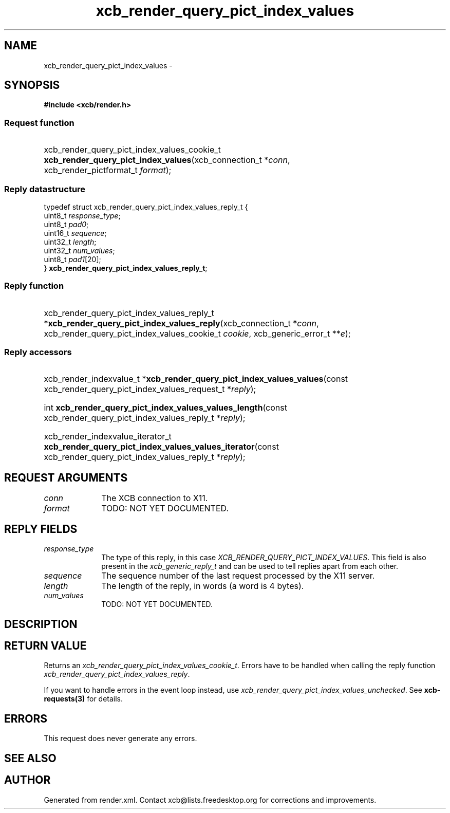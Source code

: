 .TH xcb_render_query_pict_index_values 3  "libxcb 1.16.1" "X Version 11" "XCB Requests"
.ad l
.SH NAME
xcb_render_query_pict_index_values \- 
.SH SYNOPSIS
.hy 0
.B #include <xcb/render.h>
.SS Request function
.HP
xcb_render_query_pict_index_values_cookie_t \fBxcb_render_query_pict_index_values\fP(xcb_connection_t\ *\fIconn\fP, xcb_render_pictformat_t\ \fIformat\fP);
.PP
.SS Reply datastructure
.nf
.sp
typedef struct xcb_render_query_pict_index_values_reply_t {
    uint8_t  \fIresponse_type\fP;
    uint8_t  \fIpad0\fP;
    uint16_t \fIsequence\fP;
    uint32_t \fIlength\fP;
    uint32_t \fInum_values\fP;
    uint8_t  \fIpad1\fP[20];
} \fBxcb_render_query_pict_index_values_reply_t\fP;
.fi
.SS Reply function
.HP
xcb_render_query_pict_index_values_reply_t *\fBxcb_render_query_pict_index_values_reply\fP(xcb_connection_t\ *\fIconn\fP, xcb_render_query_pict_index_values_cookie_t\ \fIcookie\fP, xcb_generic_error_t\ **\fIe\fP);
.SS Reply accessors
.HP
xcb_render_indexvalue_t *\fBxcb_render_query_pict_index_values_values\fP(const xcb_render_query_pict_index_values_request_t *\fIreply\fP);
.HP
int \fBxcb_render_query_pict_index_values_values_length\fP(const xcb_render_query_pict_index_values_reply_t *\fIreply\fP);
.HP
xcb_render_indexvalue_iterator_t \fBxcb_render_query_pict_index_values_values_iterator\fP(const xcb_render_query_pict_index_values_reply_t *\fIreply\fP);
.br
.hy 1
.SH REQUEST ARGUMENTS
.IP \fIconn\fP 1i
The XCB connection to X11.
.IP \fIformat\fP 1i
TODO: NOT YET DOCUMENTED.
.SH REPLY FIELDS
.IP \fIresponse_type\fP 1i
The type of this reply, in this case \fIXCB_RENDER_QUERY_PICT_INDEX_VALUES\fP. This field is also present in the \fIxcb_generic_reply_t\fP and can be used to tell replies apart from each other.
.IP \fIsequence\fP 1i
The sequence number of the last request processed by the X11 server.
.IP \fIlength\fP 1i
The length of the reply, in words (a word is 4 bytes).
.IP \fInum_values\fP 1i
TODO: NOT YET DOCUMENTED.
.SH DESCRIPTION
.SH RETURN VALUE
Returns an \fIxcb_render_query_pict_index_values_cookie_t\fP. Errors have to be handled when calling the reply function \fIxcb_render_query_pict_index_values_reply\fP.

If you want to handle errors in the event loop instead, use \fIxcb_render_query_pict_index_values_unchecked\fP. See \fBxcb-requests(3)\fP for details.
.SH ERRORS
This request does never generate any errors.
.SH SEE ALSO
.SH AUTHOR
Generated from render.xml. Contact xcb@lists.freedesktop.org for corrections and improvements.
